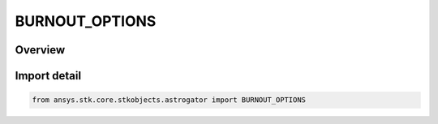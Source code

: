 BURNOUT_OPTIONS
===============

.. py:class:: ansys.stk.core.stkobjects.astrogator.BURNOUT_OPTIONS

   IntEnum


.. py:currentmodule:: BURNOUT_OPTIONS

Overview
--------

.. tab-set::

    .. tab-item:: Members
        
        .. list-table::
            :header-rows: 0
            :widths: auto

            * - :py:attr:`~FIXED_VELOCITY`
              - Use Fixed Velocity - the inclination of the final state of the launch segment is determined by the arc between the launch and insertion positions, and the horizontal flight path angle is set to zero.

            * - :py:attr:`~INERTIAL_VELOCITY`
              - Use Inertial Velocity - the final state of the launch segment is solely and completely determined by the burnout position and velocity.


Import detail
-------------

.. code-block:: python

    from ansys.stk.core.stkobjects.astrogator import BURNOUT_OPTIONS


